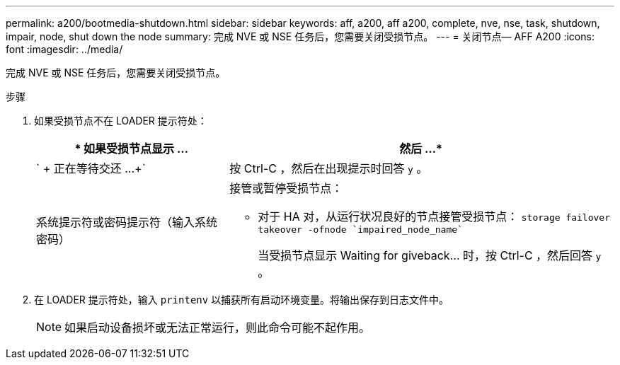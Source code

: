 ---
permalink: a200/bootmedia-shutdown.html 
sidebar: sidebar 
keywords: aff, a200, aff a200, complete, nve, nse, task, shutdown, impair, node, shut down the node 
summary: 完成 NVE 或 NSE 任务后，您需要关闭受损节点。 
---
= 关闭节点— AFF A200
:icons: font
:imagesdir: ../media/


[role="lead"]
完成 NVE 或 NSE 任务后，您需要关闭受损节点。

.步骤
. 如果受损节点不在 LOADER 提示符处：
+
[cols="1,2"]
|===
| * 如果受损节点显示 ... | 然后 ...* 


 a| 
` + 正在等待交还 ...+`
 a| 
按 Ctrl-C ，然后在出现提示时回答 `y` 。



 a| 
系统提示符或密码提示符（输入系统密码）
 a| 
接管或暂停受损节点：

** 对于 HA 对，从运行状况良好的节点接管受损节点： `storage failover takeover -ofnode `impaired_node_name``
+
当受损节点显示 Waiting for giveback... 时，按 Ctrl-C ，然后回答 `y` 。



|===
. 在 LOADER 提示符处，输入 `printenv` 以捕获所有启动环境变量。将输出保存到日志文件中。
+

NOTE: 如果启动设备损坏或无法正常运行，则此命令可能不起作用。


